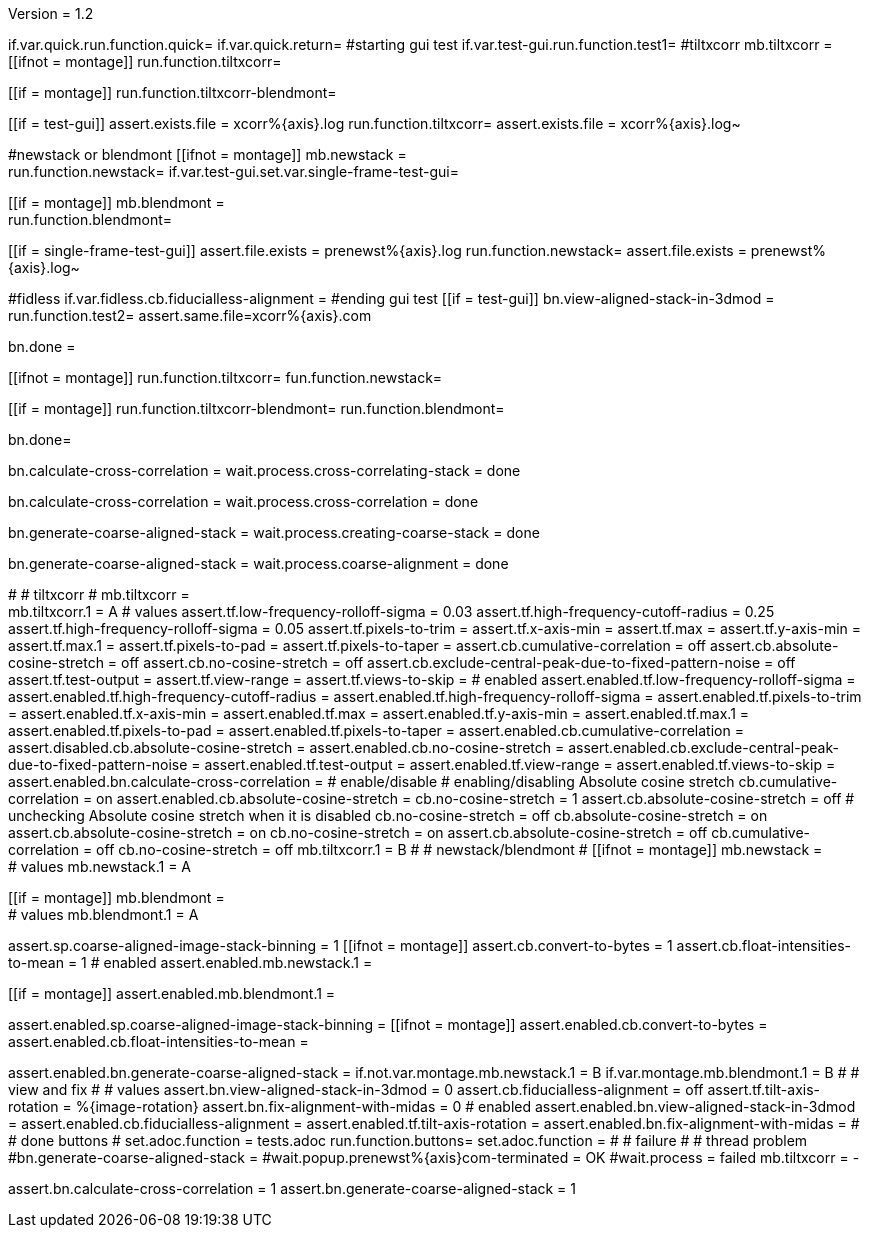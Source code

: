 Version = 1.2

[function = main]
if.var.quick.run.function.quick=
if.var.quick.return=
#starting gui test
if.var.test-gui.run.function.test1=
#tiltxcorr
mb.tiltxcorr = +
[[ifnot = montage]]
  run.function.tiltxcorr=
[[]]
[[if = montage]]
  run.function.tiltxcorr-blendmont=
[[]]
[[if = test-gui]]
assert.exists.file = xcorr%{axis}.log
run.function.tiltxcorr=
assert.exists.file = xcorr%{axis}.log~
[[]]
#newstack or blendmont
[[ifnot = montage]]
	mb.newstack = +
	run.function.newstack=
	if.var.test-gui.set.var.single-frame-test-gui=
[[]]
[[if = montage]]
	mb.blendmont = +
	run.function.blendmont=
[[]]
[[if = single-frame-test-gui]]
	assert.file.exists = prenewst%{axis}.log
	run.function.newstack=
	assert.file.exists = prenewst%{axis}.log~
[[]]
#fidless
if.var.fidless.cb.fiducialless-alignment = 
#ending gui test
[[if = test-gui]]
bn.view-aligned-stack-in-3dmod = 
run.function.test2=
assert.same.file=xcorr%{axis}.com
[[]]
bn.done =


[function = quick]
[[ifnot = montage]]
  run.function.tiltxcorr=
  fun.function.newstack=
[[]]
[[if = montage]]
  run.function.tiltxcorr-blendmont=
  run.function.blendmont=
[[]]
bn.done=


[function = tiltxcorr]
bn.calculate-cross-correlation =
wait.process.cross-correlating-stack = done

[function = tiltxcorr-blendmont]
bn.calculate-cross-correlation =
wait.process.cross-correlation = done

[function = newstack]
bn.generate-coarse-aligned-stack =
wait.process.creating-coarse-stack = done

[function = blendmont]
bn.generate-coarse-aligned-stack =
wait.process.coarse-alignment = done

[function = test1]
#
# tiltxcorr
#
mb.tiltxcorr = +
mb.tiltxcorr.1 = A
# values
assert.tf.low-frequency-rolloff-sigma = 0.03
assert.tf.high-frequency-cutoff-radius = 0.25
assert.tf.high-frequency-rolloff-sigma = 0.05
assert.tf.pixels-to-trim =
assert.tf.x-axis-min =
assert.tf.max =
assert.tf.y-axis-min =
assert.tf.max.1 =
assert.tf.pixels-to-pad =
assert.tf.pixels-to-taper =
assert.cb.cumulative-correlation = off
assert.cb.absolute-cosine-stretch = off
assert.cb.no-cosine-stretch = off
assert.cb.exclude-central-peak-due-to-fixed-pattern-noise = off
assert.tf.test-output =
assert.tf.view-range =
assert.tf.views-to-skip =
# enabled
assert.enabled.tf.low-frequency-rolloff-sigma = 
assert.enabled.tf.high-frequency-cutoff-radius =
assert.enabled.tf.high-frequency-rolloff-sigma = 
assert.enabled.tf.pixels-to-trim = 
assert.enabled.tf.x-axis-min = 
assert.enabled.tf.max = 
assert.enabled.tf.y-axis-min = 
assert.enabled.tf.max.1 = 
assert.enabled.tf.pixels-to-pad = 
assert.enabled.tf.pixels-to-taper = 
assert.enabled.cb.cumulative-correlation = 
assert.disabled.cb.absolute-cosine-stretch =
assert.enabled.cb.no-cosine-stretch = 
assert.enabled.cb.exclude-central-peak-due-to-fixed-pattern-noise =
assert.enabled.tf.test-output =
assert.enabled.tf.view-range =
assert.enabled.tf.views-to-skip =
assert.enabled.bn.calculate-cross-correlation = 
# enable/disable
#   enabling/disabling Absolute cosine stretch
cb.cumulative-correlation = on
assert.enabled.cb.absolute-cosine-stretch = 
cb.no-cosine-stretch = 1
assert.cb.absolute-cosine-stretch = off
#   unchecking Absolute cosine stretch when it is disabled
cb.no-cosine-stretch = off
cb.absolute-cosine-stretch = on
assert.cb.absolute-cosine-stretch = on
cb.no-cosine-stretch = on
assert.cb.absolute-cosine-stretch = off
cb.cumulative-correlation = off
cb.no-cosine-stretch = off
mb.tiltxcorr.1 = B
#
# newstack/blendmont
#
[[ifnot = montage]]
	mb.newstack = +
	# values
	mb.newstack.1 = A
[[]]
[[if = montage]]
	mb.blendmont = +
	# values
	mb.blendmont.1 = A
[[]]
assert.sp.coarse-aligned-image-stack-binning = 1
[[ifnot = montage]]
	assert.cb.convert-to-bytes = 1
	assert.cb.float-intensities-to-mean = 1
	# enabled
	assert.enabled.mb.newstack.1 = 
[[]]
[[if = montage]]
	assert.enabled.mb.blendmont.1 = 
[[]]
assert.enabled.sp.coarse-aligned-image-stack-binning = 
[[ifnot = montage]]
	assert.enabled.cb.convert-to-bytes = 
	assert.enabled.cb.float-intensities-to-mean = 
[[]]
assert.enabled.bn.generate-coarse-aligned-stack = 
if.not.var.montage.mb.newstack.1 = B
if.var.montage.mb.blendmont.1 = B
#
# view and fix
#
# values
assert.bn.view-aligned-stack-in-3dmod = 0
assert.cb.fiducialless-alignment = off
assert.tf.tilt-axis-rotation = %{image-rotation}
assert.bn.fix-alignment-with-midas = 0
# enabled
assert.enabled.bn.view-aligned-stack-in-3dmod =
assert.enabled.cb.fiducialless-alignment =
assert.enabled.tf.tilt-axis-rotation = 
assert.enabled.bn.fix-alignment-with-midas =
#
# done buttons
#
set.adoc.function = tests.adoc
run.function.buttons=
set.adoc.function = 
#
# failure
#
# thread problem
#bn.generate-coarse-aligned-stack =
#wait.popup.prenewst%{axis}com-terminated = OK
#wait.process = failed
mb.tiltxcorr = -

[function = test2]
assert.bn.calculate-cross-correlation = 1
assert.bn.generate-coarse-aligned-stack = 1
